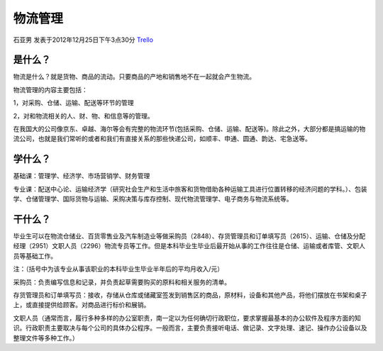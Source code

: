 物流管理
===========
石亚男 发表于2012年12月25日下午3点30分 `Trello`_

.. _`Trello`: https://trello.com/card/sora/5073046e9ccf02412488bbcb/232

是什么？
----------
物流是什么？就是货物、商品的流动。只要商品的产地和销售地不在一起就会产生物流。

物流管理的内容主要包括：

1，对采购、仓储、运输、配送等环节的管理

2，对和物流相关的人、财、物、和信息等的管理。

在我国大的公司像京东、卓越、海尔等会有完整的物流环节(包括采购、仓储、运输、配送等)。除此之外，大部分都是搞运输的物流公司，也就是我们常听的或者和我们有直接关系的那些快递公司，如顺丰、申通、圆通、韵达、宅急送等。

学什么？
---------
基础课：管理学、经济学、市场营销学、财务管理

专业课：配送中心论、运输经济学（研究社会生产和生活中旅客和货物借助各种运输工具进行位置转移的经济问题的学科。）、包装学、仓储管理学、国际货物与运输、采购决策与库存控制、现代物流管理学、电子商务与物流系统等。

干什么？
---------
毕业生可以在物流仓储业、百货零售业及汽车制造业等做采购员（2848）、存货管理员和订单填写员（2615）、运输、仓储及分配经理（2951）文职人员（2296）物流专员等工作。但是本科毕业生毕业后最开始从事的工作往往是仓储、运输或者库管、文职人员等基础工作。

注：（括号中为该专业从事该职业的本科毕业生毕业半年后的平均月收入/元）

采购员：负责编写信息和记录，并负责起草需要购买的原料和相关服务的清单。

存货管理员和订单填写员：接收，存储从仓库或储藏室签发到销售区的商品，原材料，设备和其他产品，将他们摆放在书架和桌子上，或直接提供给顾客。对商品进行标价和展销。

文职人员（通常而言，履行多种多样的办公室职责，南一定以为任何确切行政职位，要求掌握最基本的办公软件及程序方面的知识。行政职责主要取决与每个公司的具体办公程序。一般而言，主要负责接听电话、做记录、文字处理、速记、操作办公设备以及整理文件等多种工作。）
